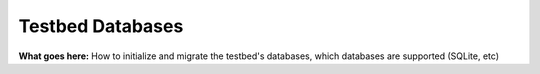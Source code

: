 .. _deployment-guide-services-databases:

Testbed Databases
=================

**What goes here:** How to initialize and migrate the testbed's databases, which databases are supported (SQLite, etc)

